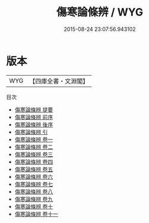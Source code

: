 #+TITLE: 傷寒論條辨 / WYG
#+DATE: 2015-08-24 23:07:56.943102
* 版本
 |       WYG|【四庫全書・文淵閣】|
目次
 - [[file:KR3e0082_000.txt::000-1a][傷寒論條辨 提要]]
 - [[file:KR3e0082_000.txt::000-3a][傷寒論條辨 前序]]
 - [[file:KR3e0082_000.txt::000-6a][傷寒論條辨 後序]]
 - [[file:KR3e0082_000.txt::000-10a][傷寒論條辨 引]]
 - [[file:KR3e0082_001.txt::001-1a][傷寒論條辨 卷一]]
 - [[file:KR3e0082_002.txt::002-1a][傷寒論條辨 卷二]]
 - [[file:KR3e0082_003.txt::003-1a][傷寒論條辨 卷三]]
 - [[file:KR3e0082_004.txt::004-1a][傷寒論條辨 卷四]]
 - [[file:KR3e0082_005.txt::005-1a][傷寒論條辨 卷五]]
 - [[file:KR3e0082_006.txt::006-1a][傷寒論條辨 卷六]]
 - [[file:KR3e0082_007.txt::007-1a][傷寒論條辨 卷七]]
 - [[file:KR3e0082_008.txt::008-1a][傷寒論條辨 卷八]]
 - [[file:KR3e0082_009.txt::009-1a][傷寒論條辨 卷九]]
 - [[file:KR3e0082_010.txt::010-1a][傷寒論條辨 卷十]]
 - [[file:KR3e0082_011.txt::011-1a][傷寒論條辨 卷十一]]

